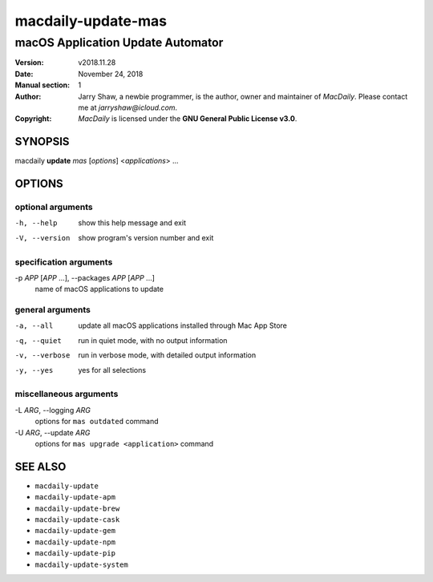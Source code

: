 ===================
macdaily-update-mas
===================

----------------------------------
macOS Application Update Automator
----------------------------------

:Version: v2018.11.28
:Date: November 24, 2018
:Manual section: 1
:Author:
    Jarry Shaw, a newbie programmer, is the author, owner and maintainer
    of *MacDaily*. Please contact me at *jarryshaw@icloud.com*.
:Copyright:
    *MacDaily* is licensed under the **GNU General Public License v3.0**.

SYNOPSIS
========

macdaily **update** *mas* [*options*] <*applications*> ...

OPTIONS
=======

optional arguments
------------------

-h, --help            show this help message and exit
-V, --version         show program's version number and exit

specification arguments
-----------------------

-p *APP* [*APP* ...], --packages *APP* [*APP* ...]
                      name of macOS applications to update

general arguments
-----------------

-a, --all             update all macOS applications installed through Mac
                      App Store
-q, --quiet           run in quiet mode, with no output information
-v, --verbose         run in verbose mode, with detailed output information
-y, --yes             yes for all selections

miscellaneous arguments
-----------------------

-L *ARG*, --logging *ARG*
                      options for ``mas outdated`` command

-U *ARG*, --update *ARG*
                      options for ``mas upgrade <application>`` command

SEE ALSO
========

* ``macdaily-update``
* ``macdaily-update-apm``
* ``macdaily-update-brew``
* ``macdaily-update-cask``
* ``macdaily-update-gem``
* ``macdaily-update-npm``
* ``macdaily-update-pip``
* ``macdaily-update-system``

